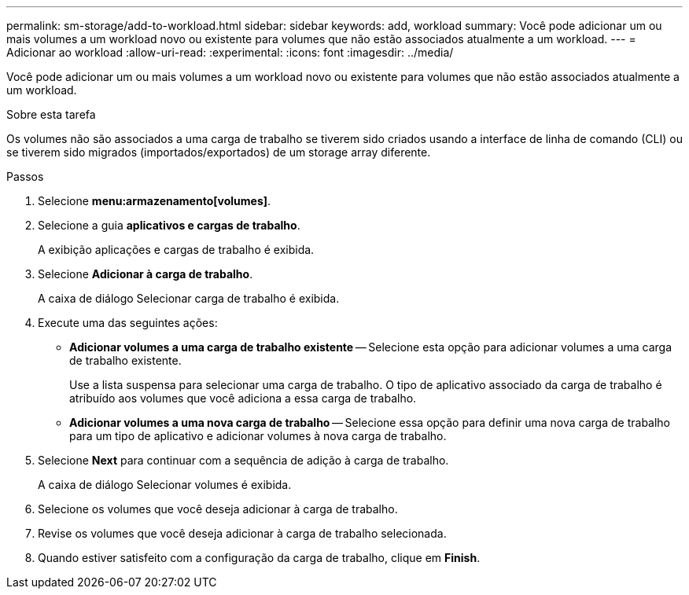 ---
permalink: sm-storage/add-to-workload.html 
sidebar: sidebar 
keywords: add, workload 
summary: Você pode adicionar um ou mais volumes a um workload novo ou existente para volumes que não estão associados atualmente a um workload. 
---
= Adicionar ao workload
:allow-uri-read: 
:experimental: 
:icons: font
:imagesdir: ../media/


[role="lead"]
Você pode adicionar um ou mais volumes a um workload novo ou existente para volumes que não estão associados atualmente a um workload.

.Sobre esta tarefa
Os volumes não são associados a uma carga de trabalho se tiverem sido criados usando a interface de linha de comando (CLI) ou se tiverem sido migrados (importados/exportados) de um storage array diferente.

.Passos
. Selecione *menu:armazenamento[volumes]*.
. Selecione a guia *aplicativos e cargas de trabalho*.
+
A exibição aplicações e cargas de trabalho é exibida.

. Selecione *Adicionar à carga de trabalho*.
+
A caixa de diálogo Selecionar carga de trabalho é exibida.

. Execute uma das seguintes ações:
+
** *Adicionar volumes a uma carga de trabalho existente* -- Selecione esta opção para adicionar volumes a uma carga de trabalho existente.
+
Use a lista suspensa para selecionar uma carga de trabalho. O tipo de aplicativo associado da carga de trabalho é atribuído aos volumes que você adiciona a essa carga de trabalho.

** *Adicionar volumes a uma nova carga de trabalho* -- Selecione essa opção para definir uma nova carga de trabalho para um tipo de aplicativo e adicionar volumes à nova carga de trabalho.


. Selecione *Next* para continuar com a sequência de adição à carga de trabalho.
+
A caixa de diálogo Selecionar volumes é exibida.

. Selecione os volumes que você deseja adicionar à carga de trabalho.
. Revise os volumes que você deseja adicionar à carga de trabalho selecionada.
. Quando estiver satisfeito com a configuração da carga de trabalho, clique em *Finish*.

